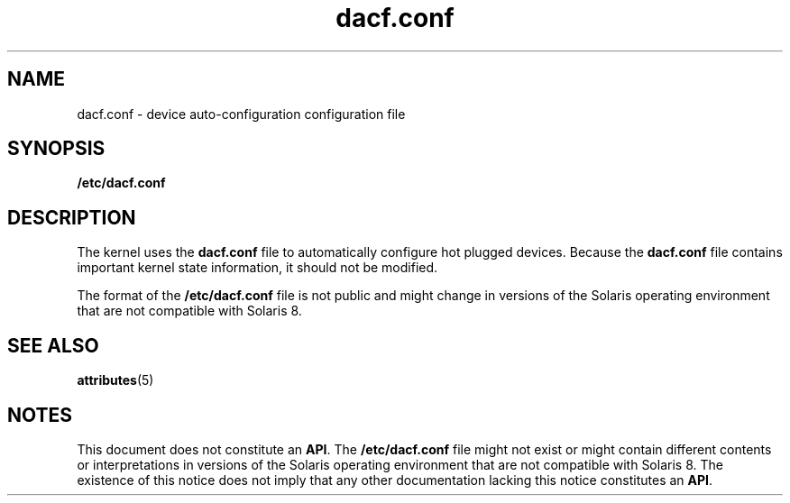 '\" te
.\"  Copyright (c) 2001 Sun Microsystems, Inc. All Rights Reserved.
.\" The contents of this file are subject to the terms of the Common Development and Distribution License (the "License").  You may not use this file except in compliance with the License.
.\" You can obtain a copy of the license at usr/src/OPENSOLARIS.LICENSE or http://www.opensolaris.org/os/licensing.  See the License for the specific language governing permissions and limitations under the License.
.\" When distributing Covered Code, include this CDDL HEADER in each file and include the License file at usr/src/OPENSOLARIS.LICENSE.  If applicable, add the following below this CDDL HEADER, with the fields enclosed by brackets "[]" replaced with your own identifying information: Portions Copyright [yyyy] [name of copyright owner]
.TH dacf.conf 4 "15 May 2001" "SunOS 5.11" "File Formats"
.SH NAME
dacf.conf \- device auto-configuration configuration file
.SH SYNOPSIS
.LP
.nf
\fB/etc/dacf.conf\fR
.fi

.SH DESCRIPTION
.sp
.LP
The kernel uses the \fBdacf.conf\fR file to automatically configure hot plugged
devices. Because the \fBdacf.conf\fR file contains important kernel state
information, it should not be modified.
.sp
.LP
The format of the \fB/etc/dacf.conf\fR file is not public and might change in
versions of the Solaris operating environment that are not compatible with
Solaris 8.
.SH SEE ALSO
.sp
.LP
\fBattributes\fR(5)
.SH NOTES
.sp
.LP
 This document does not constitute an \fBAPI\fR. The \fB/etc/dacf.conf\fR file
might not exist or might contain different contents or interpretations in
versions of the Solaris operating environment that are not compatible with
Solaris 8. The existence of this notice does not imply that any other
documentation lacking this notice constitutes an \fBAPI\fR.
